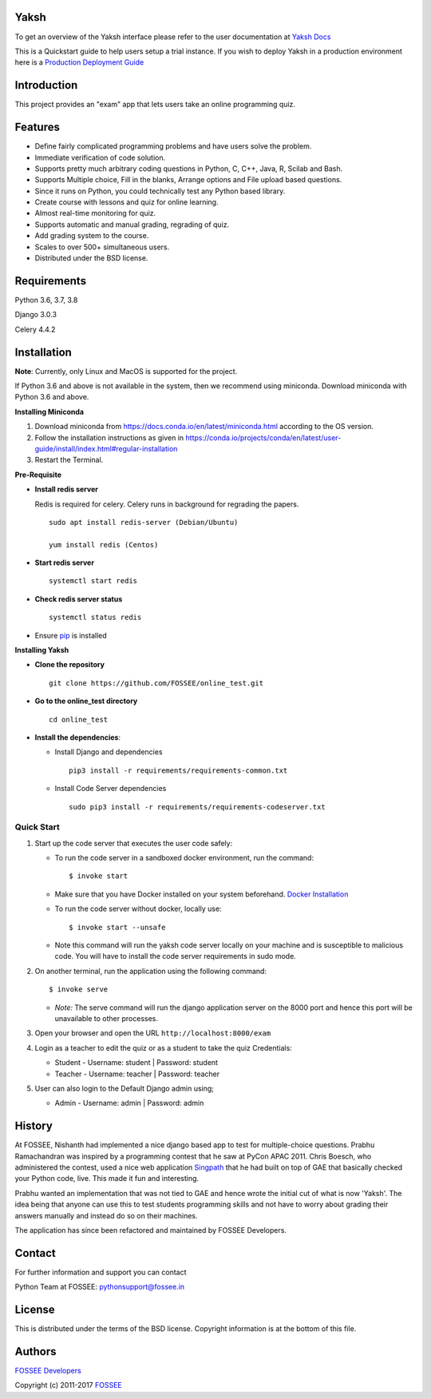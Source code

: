 Yaksh
=====

|Build Status| |Documentation Status| |Version Status| |Coverage Status|

To get an overview of the Yaksh interface please refer to the user documentation at `Yaksh Docs <http://yaksh.readthedocs.io>`_


This is a Quickstart guide to help users setup a trial instance. If you wish to deploy Yaksh in a production environment here is a `Production Deployment Guide <https://github.com/FOSSEE/online\_test/blob/master/README\_production.rst>`_

Introduction
============

This project provides an "exam" app that lets users take an online
programming quiz.

Features
========

-  Define fairly complicated programming problems and have users solve
   the problem.
-  Immediate verification of code solution.
-  Supports pretty much arbitrary coding questions in Python, C, C++, Java, R, Scilab and
   Bash.
-  Supports Multiple choice, Fill in the blanks, Arrange options and File upload based questions.
-  Since it runs on Python, you could technically test any Python
   based library.
-  Create course with lessons and quiz for online learning.
-  Almost real-time monitoring for quiz.
-  Supports automatic and manual grading, regrading of quiz.
-  Add grading system to the course.
-  Scales to over 500+ simultaneous users.
-  Distributed under the BSD license.

Requirements
============

Python 3.6, 3.7, 3.8

Django 3.0.3

Celery 4.4.2

Installation
============

**Note**: Currently, only Linux and MacOS is supported for the project.

If Python 3.6 and above is not available in the system, then we recommend using
miniconda. Download miniconda with Python 3.6 and above.

**Installing Miniconda**

1. Download miniconda from https://docs.conda.io/en/latest/miniconda.html according to the OS version.

2. Follow the installation instructions as given in https://conda.io/projects/conda/en/latest/user-guide/install/index.html#regular-installation

3. Restart the Terminal.

**Pre-Requisite**

* **Install redis server**

  Redis is required for celery. Celery runs in background for regrading the papers.

  ::

      sudo apt install redis-server (Debian/Ubuntu)

      yum install redis (Centos)

* **Start redis server**

  ::
     
      systemctl start redis

* **Check redis server status**

  ::

      systemctl status redis

* Ensure  `pip <https://pip.pypa.io/en/latest/installing.html>`_ is installed

**Installing Yaksh**

* **Clone the repository**

  ::

      git clone https://github.com/FOSSEE/online_test.git

* **Go to the online_test directory**

  ::

      cd online_test

* **Install the dependencies**:

  * Install Django and dependencies

    ::

        pip3 install -r requirements/requirements-common.txt

  * Install Code Server dependencies

    ::

        sudo pip3 install -r requirements/requirements-codeserver.txt


Quick Start
^^^^^^^^^^^

1. Start up the code server that executes the user code safely:

   -  To run the code server in a sandboxed docker environment, run the
      command:

      ::

          $ invoke start

   -  Make sure that you have Docker installed on your system
      beforehand. `Docker
      Installation <https://docs.docker.com/engine/installation/#desktop>`__

   -  To run the code server without docker, locally use:

      ::

          $ invoke start --unsafe

   -  Note this command will run the yaksh code server locally on your
      machine and is susceptible to malicious code. You will have to
      install the code server requirements in sudo mode.

2. On another terminal, run the application using the following command:

   ::

       $ invoke serve

   -  *Note:* The serve command will run the django application server
      on the 8000 port and hence this port will be unavailable to other
      processes.

3. Open your browser and open the URL ``http://localhost:8000/exam``

4. Login as a teacher to edit the quiz or as a student to take the quiz
   Credentials:

   -  Student - Username: student \| Password: student
   -  Teacher - Username: teacher \| Password: teacher

5. User can also login to the Default Django admin using;

   -  Admin - Username: admin \| Password: admin

History
=======

At FOSSEE, Nishanth had implemented a nice django based app to test for
multiple-choice questions. Prabhu Ramachandran was inspired by a
programming contest that he saw at PyCon APAC 2011. Chris Boesch, who
administered the contest, used a nice web application
`Singpath <http://singpath.com>`__ that he had built on top of GAE that
basically checked your Python code, live. This made it fun and
interesting.

Prabhu wanted an implementation that was not tied to GAE and hence wrote
the initial cut of what is now 'Yaksh'. The idea being that anyone can
use this to test students programming skills and not have to worry about
grading their answers manually and instead do so on their machines.

The application has since been refactored and maintained by FOSSEE
Developers.

Contact
=======

For further information and support you can contact

Python Team at FOSSEE: pythonsupport@fossee.in

License
=======

This is distributed under the terms of the BSD license. Copyright
information is at the bottom of this file.

Authors
=======

`FOSSEE Developers <https://github.com/FOSSEE/online_test/graphs/contributors>`_

Copyright (c) 2011-2017 `FOSSEE <https://fossee.in>`_


.. |Build Status| image:: https://travis-ci.org/FOSSEE/online_test.svg?branch=master
   :target: https://travis-ci.org/FOSSEE/online_test
.. |Documentation Status| image:: https://readthedocs.org/projects/yaksh/badge/?version=latest
   :target: http://yaksh.readthedocs.io/en/latest/?badge=latest
.. |Version Status| image:: https://badge.fury.io/gh/fossee%2Fonline_test.svg
    :target: https://badge.fury.io/gh/fossee%2Fonline_test
.. |Coverage Status| image:: https://codecov.io/gh/fossee/online_test/branch/master/graph/badge.svg
    :target: https://codecov.io/gh/fossee/online_test
